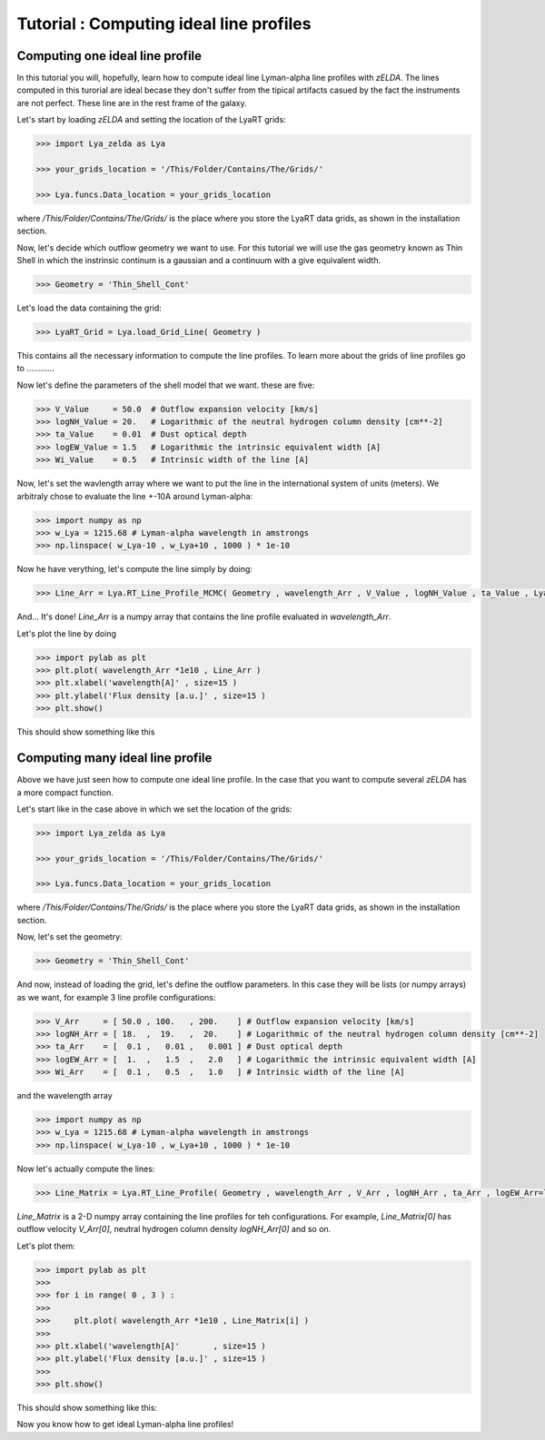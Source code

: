 Tutorial : Computing ideal line profiles
========================================

Computing one ideal line profile
********************************

In this tutorial you will, hopefully, learn how to compute ideal line Lyman-alpha line profiles with `zELDA`. The lines computed in this turorial are ideal becase they don't suffer from the tipical artifacts casued by the fact the instruments are not perfect. These line are in the rest frame of the galaxy.

Let's start by loading `zELDA` and setting the location of the LyaRT grids:

.. code:: python

          >>> import Lya_zelda as Lya

          >>> your_grids_location = '/This/Folder/Contains/The/Grids/'

          >>> Lya.funcs.Data_location = your_grids_location

where `/This/Folder/Contains/The/Grids/` is the place where you store the LyaRT data grids, as shown in the installation section.

Now, let's decide which outflow geometry we want to use. For this tutorial we will use the gas geometry known as Thin Shell in which the instrinsic continum is a gaussian and a continuum with a give equivalent width.

.. code:: python

          >>> Geometry = 'Thin_Shell_Cont'

Let's load the data containing the grid:

.. code:: python

          >>> LyaRT_Grid = Lya.load_Grid_Line( Geometry )

This contains all the necessary information to compute the line profiles. To learn more about the grids of line profiles go to ............

Now let's define the parameters of the shell model that we want. these are five:

.. code:: python

          >>> V_Value     = 50.0  # Outflow expansion velocity [km/s]
          >>> logNH_Value = 20.   # Logarithmic of the neutral hydrogen column density [cm**-2]
          >>> ta_Value    = 0.01  # Dust optical depth 
          >>> logEW_Value = 1.5   # Logarithmic the intrinsic equivalent width [A]
          >>> Wi_Value    = 0.5   # Intrinsic width of the line [A]

Now, let's set the wavlength array where we want to put the line in the international system of units (meters). We arbitraly chose to evaluate the line +-10A around Lyman-alpha:

.. code:: python

          >>> import numpy as np
          >>> w_Lya = 1215.68 # Lyman-alpha wavelength in amstrongs
          >>> np.linspace( w_Lya-10 , w_Lya+10 , 1000 ) * 1e-10

Now he have verything, let's compute the line simply by doing:

.. code:: python

          >>> Line_Arr = Lya.RT_Line_Profile_MCMC( Geometry , wavelength_Arr , V_Value , logNH_Value , ta_Value , LyaRT_Grid , logEW_Value=logEW_Value , Wi_Value=Wi_Value )

And... It's done! `Line_Arr` is a numpy array that contains the line profile evaluated in `wavelength_Arr`.

Let's plot the line by doing

.. code:: python

          >>> import pylab as plt
          >>> plt.plot( wavelength_Arr *1e10 , Line_Arr )
          >>> plt.xlabel('wavelength[A]' , size=15 )
          >>> plt.ylabel('Flux density [a.u.]' , size=15 )
          >>> plt.show()

This should show something like this

.. image:: figs_and_codes/fig_Tutorial_1_1.png
   :width: 600


Computing many ideal line profile
********************************

Above we have just seen how to compute one ideal line profile. In the case that you want to compute several `zELDA` has a more compact function. 

Let's start like in the case above in which we set the location of the grids:

.. code:: python

          >>> import Lya_zelda as Lya

          >>> your_grids_location = '/This/Folder/Contains/The/Grids/'

          >>> Lya.funcs.Data_location = your_grids_location

where `/This/Folder/Contains/The/Grids/` is the place where you store the LyaRT data grids, as shown in the installation section.

Now, let's set the geometry:

.. code:: python

          >>> Geometry = 'Thin_Shell_Cont'

And now, instead of loading the grid, let's define the outflow parameters. In this case they will be lists (or numpy arrays) as we want, for example 3 line profile configurations:

.. code:: python

          >>> V_Arr     = [ 50.0 , 100.   , 200.    ] # Outflow expansion velocity [km/s]
          >>> logNH_Arr = [ 18.  ,  19.   ,  20.    ] # Logarithmic of the neutral hydrogen column density [cm**-2]
          >>> ta_Arr    = [  0.1 ,   0.01 ,   0.001 ] # Dust optical depth
          >>> logEW_Arr = [  1.  ,   1.5  ,   2.0   ] # Logarithmic the intrinsic equivalent width [A]
          >>> Wi_Arr    = [  0.1 ,   0.5  ,   1.0   ] # Intrinsic width of the line [A]

and the wavelength array

.. code:: python

          >>> import numpy as np
          >>> w_Lya = 1215.68 # Lyman-alpha wavelength in amstrongs
          >>> np.linspace( w_Lya-10 , w_Lya+10 , 1000 ) * 1e-10

Now let's actually compute the lines:

.. code:: python

          >>> Line_Matrix = Lya.RT_Line_Profile( Geometry , wavelength_Arr , V_Arr , logNH_Arr , ta_Arr , logEW_Arr=logEW_Arr , Wi_Arr=Wi_Arr )

`Line_Matrix` is a 2-D numpy array containing the line profiles for teh configurations. For example, `Line_Matrix[0]` has outflow velocity `V_Arr[0]`, neutral hydrogen column density `logNH_Arr[0]` and so on.

Let's plot them:

.. code:: python

          >>> import pylab as plt
          >>>
          >>> for i in range( 0 , 3 ) :
          >>> 
          >>>     plt.plot( wavelength_Arr *1e10 , Line_Matrix[i] )
          >>> 
          >>> plt.xlabel('wavelength[A]'       , size=15 )
          >>> plt.ylabel('Flux density [a.u.]' , size=15 )
          >>> 
          >>> plt.show()

This should show something like this:

.. image:: figs_and_codes/fig_Tutorial_1_2.png
   :width: 600

Now you know how to get ideal Lyman-alpha line profiles!




